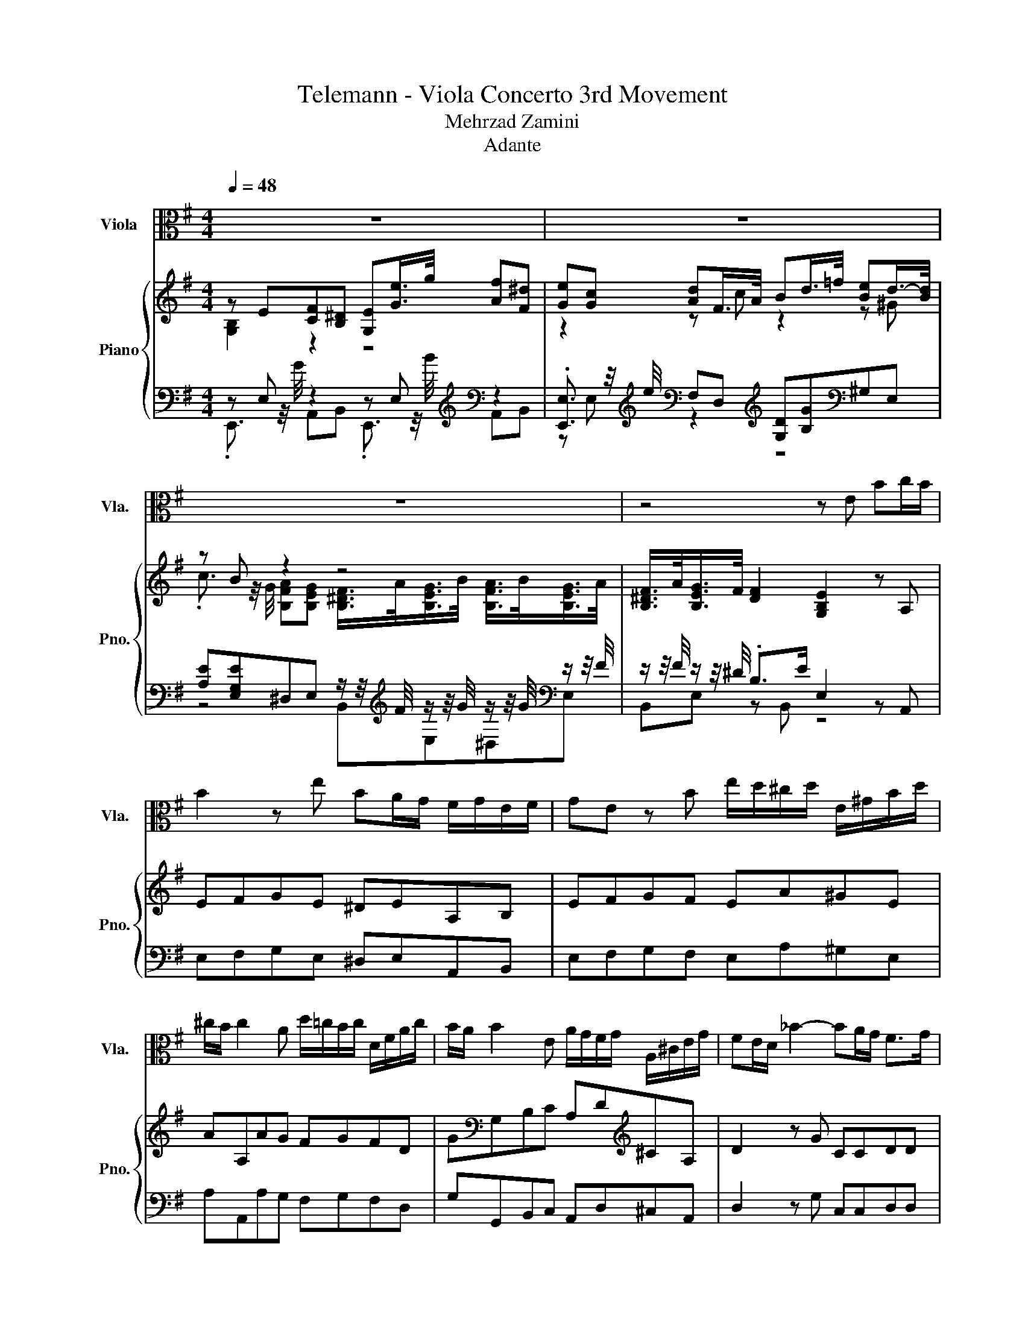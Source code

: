 X:1
T:Telemann - Viola Concerto 3rd Movement 
T:Mehrzad Zamini
T:Adante
%%score ( 1 2 ) { ( 3 4 ) | ( 5 6 7 ) }
L:1/8
Q:1/4=48
M:4/4
K:G
V:1 alto nm="Viola" snm="Vla."
V:2 alto 
V:3 treble nm="Piano" snm="Pno."
V:4 treble 
V:5 bass 
V:6 bass 
V:7 bass 
V:1
 z8 | z8 | z8 | z4 z E Bc/B/ | B2 z e BA/G/ F/G/E/F/ | GE z B e/d/^c/d/ E/^G/B/d/ | %6
 ^c/B/ c2 A d/=c/B/c/ D/F/A/c/ | B/A/ B2 E A/G/F/G/ A,/^C/E/G/ | FE/D/ _B2- BA/G/ F>G | %9
 GD _B2- B=B ^cd/B/ | ^c/F/B/e/c/8d/8(3:2:2c/4d/8(7:8:4c/8d/8c/16d/8c/8d/8(3:2:2c/4d/8B/ B2 z2 | %11
 z8 | z8 | z8 | z B/^c/ d.d d/B/=c/A/ B>A | A2 z2 z4 | z A/B/ c.c c/A/B/G/ d.d | %17
 d/B/^c/A/ e.e e/c/d/B/ ge/^d/ | ef/g/ f/e/^d/e/ d2 z2 | z E Bc/B/ B2 z e | BA/G/ F/G/E/F/ GE z G | %21
 A,/G/A/G/ e/G/A/G/ D,/G/F/E/ F/D/=F | G,/=F/G/F/ d/F/G/F/ C,E/D/ E/C/E | %23
 c/B/B/A/ A/G/G/F/ F/B,/G/B,/ A/B,/G/B,/ | z4 z2 =F2-[Q:1/4=12] |[Q:1/4=48] F2 z2 z4 | %26
 ^G/B,/_B,/=B,/ D,2 B/=F/E/F/ B/F/E/F/[Q:1/4=49][Q:1/4=50][Q:1/4=51][Q:1/4=52] | %27
 d/^G/=G/^G/ d/G/=G/^G/ e/d/d/c/ c/B/B/A/[Q:1/4=53][Q:1/4=54][Q:1/4=56][Q:1/4=57][Q:1/4=58] | %28
 A/^G/G/=F/ F/E/E/D/ D/C/C/B,/ B,/A,/[Q:1/4=63]A,/^G,/[Q:1/4=59][Q:1/4=60][Q:1/4=61][Q:1/4=62] | %29
 ^G,/E,/^D,/E,/ E>[Q:1/4=47]E, D,/E,/E/[Q:1/4=62]E,/[Q:1/4=61] D/[Q:1/4=60]E,/[Q:1/4=59]C/[Q:1/4=58]E,/[Q:1/4=12] | %30
[Q:1/4=57] B,/[Q:1/4=56]E,/[Q:1/4=55]A,/E,/[Q:1/4=54] ^G,/[Q:1/4=53]E,/[Q:1/4=52]^D,/[Q:1/4=51]E,/[Q:1/4=50] =F,/[Q:1/4=49]E,/[Q:1/4=48]D,/[Q:1/4=47]E,/ [G,E]2[Q:1/4=12] | %31
[Q:1/4=47] =F2 ^cB c/_B/=B E/^F3/8 z/16 G/16(5:4:5F/8G/8F/8G/8F/8(7:8:6G/16F/16G/16F/16G/16 z/8[Q:1/4=46][Q:1/4=45][Q:1/4=44][Q:1/4=43][Q:1/4=42][Q:1/4=41][Q:1/4=40][Q:1/4=39][Q:1/4=38][Q:1/4=37] | %32
 G/16F/16[Q:1/4=36].G/8(3F/8G/8 z/8[Q:1/4=35] E/[Q:1/4=48]E E/>G/F ^DE G/>B/A | %33
 FG c/>e/d cB d/>=f/e | dcBA GF/>A/ G/>B/A/>B/[Q:1/4=47][Q:1/4=46][Q:1/4=45][Q:1/4=44][Q:1/4=43] | %35
 G/>A/F/>A/ G3/4(3:2:2F/4[B,F]/8(5:4:5F/8G/8F/8[Q:1/4=36]G/8F/8(3^d/8e/8d/8(3e/8d/8e/8(3d/8e/8d/8F/16e/16G/16d/16e3/8-e/16[E,B,]/16 [Ge]3-[Q:1/4=42][Q:1/4=40][Q:1/4=39][Q:1/4=38][Q:1/4=37] | %36
 [Ge] z z2 z4 |] %37
V:2
 x8 | x8 | x8 | x8 | x8 | x8 | x8 | x8 | x8 | x8 | x8 | x8 | x8 | x8 | x8 | x8 | x8 | x8 | x8 | %19
 x8 | x8 | x8 | x8 | x8 | %24
 F/^D/E/F/F/8G/8(3:2:2F/4G/8(7:8:4F/8G/8F/16G/8F/8G/8(3:2:2F/4G/8E/ E.B, [^G,B,]2 | %25
 z/ B,/_B,/=B,/ =F/B,/_B,/=B,/ =F,2 ^G/B,/_B,/.=B,/ | x8 | x8 | x8 | x8 | x8 | %31
 z4 z2 z z/ z/4 z/8 .F/8 | x8 | x8 | x8 | %35
 z2 z z/8 ^d/8(3e/8d/8e/8G/16F/16.G/8F/16G/16.F/8G/16F/16.G3/8 z/ z z2 | x8 |] %37
V:3
 z E[CF][B,^D] [G,E][Ge]/>g/ [Af][F^d] | [Ge][Gc] [Ad]F/>A/ Bd/>=f/ [Be]d/->[Bd]/ | z B z2 z4 | %3
 [B,^DF]/>A/[B,EG]/>F/ [DF]2 [G,B,E]2 z A, | EFGE ^DEA,B, | EFGF EA^GE | AA,AG FGFD | %7
 G[K:bass]G,B,C A,D[K:treble]^CA, | D2 z G CCDD | G,2 z E FD_B,=B, | FD/E/ FF B,B[G^c][F_B] | %11
 [DB][Bd]/>f/ [G^ce][F_Bc] [F=Bd].[Bdg] [ea]g/->[eg]/ | z2 z ^d z f z2 | %13
 [_B^c]/>[ce]/[=Bd]/>[df]/ [ce]/>[df]/[Bd]/>[ce]/ [_Bc]/>e/ z/ z/4 c/4 z/8 z/16 c/16-c/8<.d/8(7:8:7_B/16-[Bd]/16=B/16-[Bc]/16_B/16=B/16-[Bc]/16 z | %14
 z4 .B2 z2 | [EAc][EAc]/>e/ [=FBd][E^GB] [EAc][EAc]/>e/ [FBd][EGB] | z4 .A2 z2 | %17
 B^c z ^C/B,/ cd z[K:bass] B,, | [FAe]4 [FB^d][^DA]/>c/ [FB]D/>F/ | [B,EG]2 z c GABG | %20
 z2 F2 .G2 z2 | [A,EA][A,EA][A,EA][A,EA] [A,DFA][A,DFA][A,DFA][A,D=FA] | %22
 [G,DG][G,DG][G,DG][G,DG] [G,CEG][G,CEG][G,CEG][G,CEG] | A4 z4 | [^DF]4 .[G,E]2 .[=F,B,=F]2 | z8 | %26
 z8 | z8 | z8 | z8 | z8 | z4 z =B2 F- | F z z2 z4 | [F^d][Ge][Gc][A=d] c/->[Ac]/B d/>=f/[Be] | %34
 .^G2 .B2 z4 | E/>F/^D/>F/ E/>D/[DF]- [DF]/ z/[K:bass] [E,G,B,E]3- | [E,G,B,E] z z2 z4 |] %37
V:4
 [G,B,]2 z2 z4 | z2 z c z2 z ^G | %2
 .c3/2 z/4 G/4 [B,FA][B,EG] [B,^DF]/>A/[B,EG]/>B/ [B,FA]/>B/[B,EG]/>A/ | x8 | x8 | x8 | x8 | %7
 x[K:bass] x5[K:treble] x2 | x8 | x8 | x8 | z4 z2 z ^c | %12
 [Af][da] [fb]a/->[fa]/ .[Bg]3/2 z/4 =d/4 [^ce][Bd] | %13
 z4 z [F=Bd](7:8:5_B/8=B/8_B/16=B/16-[B^c-]/16c/4 z/16 .d3/16.[F_B] | [DFB]2 z2 E-[Ec] [E^GB]2 | %15
 x8 | [EAc]2 z2 D-[DB] z B,/A,/ | x7[K:bass] x | z4 z2 z A | x8 | FGC^D B,-[B,-A][B,-B][B,G] | x8 | %22
 x8 | CDEC ^DGFG | x8 | x8 | x8 | x8 | x8 | x8 | x8 | z .[^G,=F]3 [^C_B]^F .G2 | %32
 B,[G,B,E]E[CF] [B,^D][G,E] [Ge]/>g/[Acf] | z4 .F2 z2 | %34
 d/->[Bd]/c z/ z/4 =G/4[FA] G^D/>F/ E/>G/F/>G/ | x5[K:bass] x3 | x8 |] %37
V:5
 z E, z2 z E,[K:treble][K:bass] z2 | %1
 .[E,,E,]3/2 z/4[K:treble] e/4[K:bass] F,D,[K:treble] [G,D][B,G][K:bass]^G,E, | %2
 [A,E][E,G,E]^D,E, z/ z/4[K:treble] F/4 z/ z/4 G/4 z/ z/4 G/4[K:bass] z/ z/4 F/4 | %3
 z/ z/4 F/4 z/ z/4 ^D/4 .B,>E E,2 z A,, | E,F,G,E, ^D,E,A,,B,, | E,F,G,F, E,A,^G,E, | %6
 A,A,,A,G, F,G,F,D, | G,G,,B,,C, A,,D,^C,A,, | D,2 z G, C,C,D,D, | G,,2 z E, F,D,_B,,=B,, | %10
 z4 z B,[K:treble][K:bass] z2 | z[K:treble] [B,F][K:bass] z2 z B,[K:treble][K:bass] z2 | %12
 .[D,D]3/2 z/4[K:treble] c'/4[K:bass] [^D,B,][B,,B,] [E,B,][K:treble][B,DB][_B,F][=B,F] | %13
 [F,F][B,F][_B,F][=B,F] z/ z/4 ^c/4[K:bass] z/ z/4[K:treble] _B/4[F,F][K:bass] (7:8:7z/16[K:treble] d/16=B/16 z/16 _B/16=B/16-[Bc]/16 z/ | %14
 B,,2 z B,/A,/ ^G,A,E,E,, | z A,[K:treble][K:bass] z2 z A,[K:treble][K:bass] z2 | %16
 A,,2 z A,/G,/ F,G, z2 | .^G,2 z2 ._B,2 z2[K:bass] | %18
 [C,,C,]4 [B,,,B,,][B,,,B,,][^D,,^D,][B,,,B,,] | [E,,E,]2 z A,, E,,F,,G,,E,, | %20
 ^D,,E,,A,,B,, E,,F,,G,,E,, | ^C,C,C,C, D,D,D,D, | B,,B,,B,,B,, C,C,C,C, | z4 z B,3 | %24
 A,G,/A,/ B,B,, .E,2 .[^G,,,^G,,]2 | z8 | z8 | z8 | z8 | z8 | z8 | D, .^C,3 F,^D,E,[B,^D] | %32
 z2 .E,2 z2 .E,2[K:treble][K:bass] | %33
 B,,E,, z/ z/4[K:treble] e/4[K:bass]F, D,[K:treble][G,D][B,G][K:bass]^G, | %34
 E,[A,E][E,G,E][^D,B,] [E,B,E][B,,B,][E,G,B,][D,B,] | [E,G,B,][B,,B,][E,G,B,]B, z/ E/ E,,3- | %36
 E,, z z2 z4 |] %37
V:6
 .E,,3/2 z/4 G/4 A,,B,, .E,,3/2 z/4[K:treble] B/4[K:bass] A,,B,, | %1
 z E,[K:treble][K:bass] z2[K:treble] z4[K:bass] | z4 B,,[K:treble]E,^D,[K:bass]E, | %3
 B,,E, z B,, z4 | x8 | x8 | x8 | x8 | x8 | x8 | %10
 F,D,/E,/ F,F, .B,,3/2 z/4[K:treble] d/4[K:bass] E,F, | %11
 .B,,3/2[K:treble] z/4 d/4[K:bass] E,F, .B,,3/2[K:treble]a/4b/4[K:bass] [^C,^C][A,,A,] | %12
 z F,[K:treble][K:bass] z2 z4[K:treble] | %13
 z4 [F,F][K:bass]B,,[K:treble] z[K:bass] z/8[K:treble] z/16 ^c/16 z/16 .d3/16B/ | x8 | %15
 .A,,3/2 z/4[K:treble] c/4[K:bass] D,E, .A,,3/2 z/4[K:treble] c/4[K:bass] D,E, | x8 | %17
 E-[A,E] z2 F-[=B,F] z[K:bass] B,,, | x8 | x8 | x8 | x8 | x8 | A,,B,,C,A,, [B,,B,]E,^D,E, | x8 | %25
 x8 | x8 | x8 | x8 | x8 | x8 | x8 | B,,E,, z/ z/4 G/4A,, B,,E,, z/ z/4[K:treble] B/4[K:bass]A,, | %33
 z2 .E,2[K:treble][K:bass] z4[K:treble][K:bass] | x8 | z4 .B,,2 z2 | x8 |] %37
V:7
 x23/4[K:treble] x/4[K:bass] x2 | x7/4[K:treble] x/4[K:bass] x2[K:treble] x2[K:bass] x2 | %2
 x19/4[K:treble] x9/4[K:bass] x | x8 | x8 | x8 | x8 | x8 | x8 | x8 | %10
 x23/4[K:treble] x/4[K:bass] x2 | x[K:treble] x[K:bass] x7/2[K:treble] x/[K:bass] x2 | %12
 x7/4[K:treble] x/4[K:bass] x3[K:treble] x3 | z4 z2[K:bass][K:treble] z[K:bass] F,,[K:treble] | %14
 x8 | x7/4[K:treble] x/4[K:bass] x15/4[K:treble] x/4[K:bass] x2 | x8 | x7[K:bass] x | x8 | x8 | %20
 x8 | x8 | x8 | x8 | x8 | x8 | x8 | x8 | x8 | x8 | x8 | x8 | x27/4[K:treble] x/4[K:bass] x | %33
 x11/4[K:treble] x/4[K:bass] x2[K:treble] x2[K:bass] x | x8 | x8 | x8 |] %37

